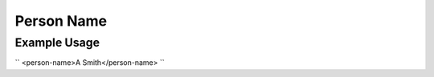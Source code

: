 Person Name
'''''''''''

.. raw:: mediawiki

   {{for revison 1.02}}

Example Usage
^^^^^^^^^^^^^

``
<person-name>A Smith</person-name>
``
